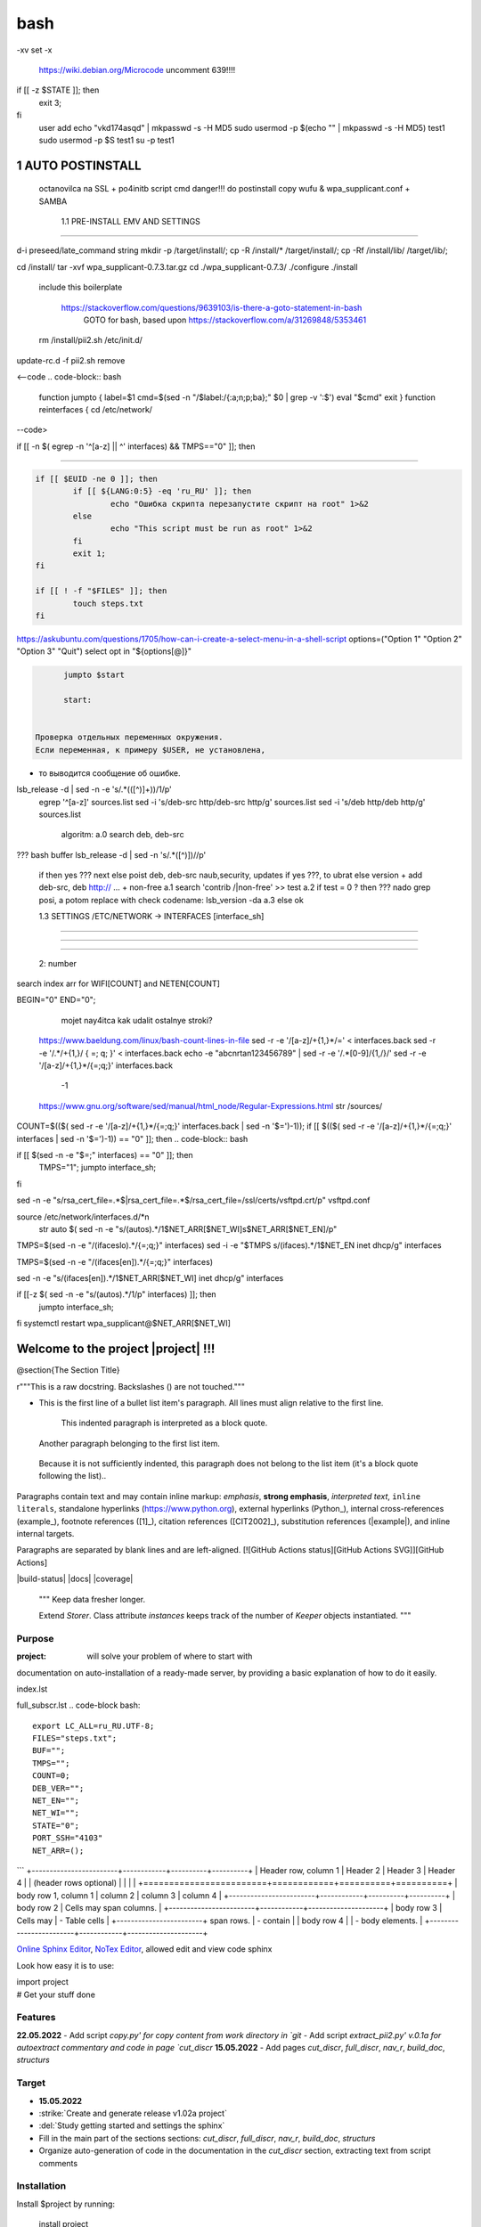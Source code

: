 bash
******

-xv
set -x
 https://wiki.debian.org/Microcode
 uncomment 639!!!!
if [[ -z $STATE ]]; then
	exit 3;
fi
 user add 
 echo "vkd174asqd" | mkpasswd -s -H MD5
 sudo usermod -p $(echo "" | mkpasswd -s -H MD5) test1
 sudo usermod -p $S test1
 su -p test1



1	AUTO POSTINSTALL
==================
 octanovilca na SSL + po4initb script cmd
 danger!!! do postinstall copy wufu & wpa_supplicant.conf + SAMBA

	1.1	PRE-INSTALL EMV AND SETTINGS
--------------------------------

d-i preseed/late_command string mkdir -p /target/install/; cp -R /install/* /target/install/; cp -Rf /install/lib/ /target/lib/;

cd /install/
tar -xvf wpa_supplicant-0.7.3.tar.gz
cd ./wpa_supplicant-0.7.3/
./configure
./install


 include this boilerplate

	https://stackoverflow.com/questions/9639103/is-there-a-goto-statement-in-bash
	 GOTO for bash, based upon https://stackoverflow.com/a/31269848/5353461

 rm /install/pii2.sh /etc/init.d/
update-rc.d -f pii2.sh remove

<--code
.. code-block:: bash
	function jumpto
	{
	label=$1
	cmd=$(sed -n "/$label:/{:a;n;p;ba};" $0 | grep -v ':$')
	eval "$cmd"
	exit
	}
	function reinterfaces
	{
	cd /etc/network/
--code>


if [[ -n $( egrep -n '^[a-z] || ^' interfaces) && TMPS=="0" ]]; then

.. code-block:: bash
	BUF="# This file describes the network interfaces available on your system\n
		# and how to activate them. For more information, see interfaces(5).\n
		\n
		source /etc/network/interfaces.d/*\n
		\n
		# The loopback network interface\n
		auto lo\n
		iface lo inet loopback\n
		\n
		# The Primary\n
		allow-hotplug en\n
		iface en inet dhcp\n";
	rm interfaces
	touch interfaces
	echo -e $BUF > interfaces;
	}
	
	start=${1:-"start"}
	interface_sh=${2:-"interface_sh"}
	step_one=${3:-"step_one"}
	step_two=${4:-"step_two"}
	step_three=${5:-"step_three"}

 		+ install wpa_supplicant-0.7.3.tar.gz

.. code-block:: bash
	export LC_ALL=ru_RU.UTF-8
	FILES="steps.txt"
	BUF="";
	TMPS="";
	COUNT=0;
	DEB_VER="";
	NET_EN="";
	NET_WI="";
	STATE="0";
	PORT_SSH="4103"
	NET_ARR=();

	1.2	CHECK ROOT PRIVILEGE
------------------------

.. code-block:: bash
	
	if [[ $EUID -ne 0 ]]; then
		if [[ ${LANG:0:5} -eq 'ru_RU' ]]; then
			echo "Ошибка скрипта перезапустите скрипт на root" 1>&2
		else
			echo "This script must be run as root" 1>&2
		fi
		exit 1;
	fi
	
	if [[ ! -f "$FILES" ]]; then
		touch steps.txt
	fi	

https://askubuntu.com/questions/1705/how-can-i-create-a-select-menu-in-a-shell-script
options=("Option 1" "Option 2" "Option 3" "Quit")
select opt in "${options[@]}"

.. code-block:: bash
	select opt in Auto PoluAuto Hands Exit; do
	case $opt in
	Auto)
			echo -n "Сейчас будет произведена автоматическая найстройка ";
			sleep 3;
			jumpto start
	;;
		Polstart)
			echo -n "В разработке...";
	;;
	Hands)
			echo -n "В разработке...";
	;;
	Exit)
	exit 1;
	;;
	*) 
	echo "Недопустимая опция $REPLY";
	;;
	esac
	done

.. code-block:: bash
	
	jumpto $start
	
	start:
	

  Проверка отдельных переменных окружения.
  Если переменная, к примеру $USER, не установлена,
+ то выводится сообщение об ошибке.

.. code-block:: bash
	: ${HOSTNAME?} ${USER?} ${HOME?} ${MAIL?}
	echo
	echo "Имя машины: $HOSTNAME."
	echo "Ваше имя: $USER."
	echo "Ваш домашний каталог: $HOME."
	echo "Ваш почтовый ящик: $MAIL."
	echo
	echo "Если перед Вами появилось это сообщение,"
	echo "то это значит, что все критические переменные окружения установлены."
	echo 
	echo "Сейчас будет установлена postinstall настройка"
	echo
	
	cd /etc/apt/
	cp sources.list sources.tmp

 &VERSION_DEBIAN -e mojno off
lsb_release -d | sed -n -e 's/.*(\([^\)]\+\))/\1/p'
 egrep '^[a-z]' sources.list
 sed -i 's/deb-src http/deb-src http/g' sources.list
 sed -i 's/deb http/deb http/g' sources.list
 	algoritm: 
	a.0 search deb, deb-src 
???	bash buffer
lsb_release -d | sed -n 's/.*\([^\)]\)//p'
	if then yes ???
	next
	else 
	poist deb, deb-src naub,security, updates
	if yes ???, to ubrat 
	else
	version + add deb-src, deb http:// ... + non-free
	a.1 search 'contrib /|\ non-free' >> test
	a.2 if test = 0 ? then 
	??? nado grep posi, a potom replace with check codename:
	lsb_version -da
	a.3 else ok

	1.3	SETTINGS /ETC/NETWORK -> INTERFACES [interface_sh]
------------------------------------------------------

.. code-block:: bash
	TMPS="0";
	interface_sh:
	
	cd /install/
	if [[ -z $(sed -n -e "s/^\(1_settings_interface_with_wifi\).*/\1/p" steps.txt) ]]; then

		1.3.1	SETTINGS NETWORK/INTERFACES
~~~~~~~~~~~~~~~~~~~~~~~~~~~~~~~~~


.. code-block:: bash
	cd /etc/network/

		1.3.2	SEARCH INTERFACES 
~~~~~~~~~~~~~~~~~~~~~~~~

	2:	number  

.. code-block:: bash
	if [[ ! -f /etc/network/interfaces ]]; then
		touch interfaces
	fi

.. code-block:: bash
	cp interfaces interfaces.back 

 t.k while 1 step s.b. str !0

.. code-block:: bash
	COUNT=1;
	NET_EN=""
	
	while [[ -n $( ip addr | sed -n -e "s/.*$COUNT\:\s\(.*\)\:\s<.*/\1/p") ]]
	do
	NET_ARR[COUNT]=$( ip addr | sed -n -e "s/.*$COUNT\:\s\(.*\)\:\s<.*/\1/p");
	echo Counter: $COUNT $NET_EN;
	((COUNT++));
	done
	
	COUNT=0;

search index arr for WIFI[COUNT] and NETEN[COUNT]

.. code-block:: bash
	for COUNT in ${NET_ARR[@]}
	do
		if [[ -n $(echo $NET_ARR[$COUNT] | sed -n -e 's/en\(.*\).*/\1/p') ]]; then
			NET_EN=$COUNT;
		fi
		if [[ -n $(echo $NET_ARR[$COUNT] | sed -n -e 's/wl\(.*\).*/\1/p') ]]; then
			NET_WI=$COUNT;
		fi
	done
	
	COUNT="0";
	
	if [[ -n $NET_EN && -n $NET_WI ]]; then
		STATE="0";
	elif [[ -n $NET_EN ]]; then
		STATE="1";
	else 
		echo "Error: not search lan interfaces";
		sleep 1;
		exit 2;
	fi;

 state => "1" add interfaces only en_*!!!
 state => "0" all ok
 interfaces.back - zamenit bez .back

 proverka interfaces

	Jump to label interface_sh

.. code-block:: bash
	if [[ -z $( egrep -n '^[a-z] || ^#' interfaces) && $TMPS -eq "0" ]]; then
	reinterfaces
	fi

 cat interfaces.back
 analys set en wifi to two branch
 create interfaces.tmp c orig
 empty? yes - add svoi, else search 'source' 'allow' 'iface' +append_wpa
 search source and return number line $begin
BEGIN="0"
END="0";
		mojet nay4itca kak udalit ostalnye stroki?
 https://www.baeldung.com/linux/bash-count-lines-in-file
 sed -r -e '/[a-z]\/+{1,}\*/=' < interfaces.back
 sed -r -e '/.*\/+\{1,\}/ { =;  q; }' < interfaces.back
 echo -e "abc\n\rta\n123456789" | sed -r -e '/.*[0-9]/{1,/}/'
 sed -r -e '/[a-z]\/+{1,}\*/{=;q;}' interfaces.back

	-1

 https://www.gnu.org/software/sed/manual/html_node/Regular-Expressions.html
 str /sources/
COUNT=$(($( sed -r -e '/[a-z]\/+{1,}\*/{=;q;}' interfaces.back | sed -n '$=')-1));
if [[ $(($( sed -r -e '/[a-z]\/+{1,}\*/{=;q;}' interfaces | sed -n '$=')-1)) == "0" ]]; then
.. code-block:: bash
	
if [[ $(sed -n -e "$=;" interfaces) == "0" ]]; then
		TMPS="1";
		jumpto interface_sh;
fi

.. code-block:: bash
	TMPS="1";

sed -n -e "s/rsa_cert_file=.*$\|rsa_cert_file=.*$/rsa_cert_file=\/ssl\/certs\/vsftpd.crt/p" vsftpd.conf

.. code-block:: bash
	if [[ $STATE -eq "0" ]]; then

source /etc/network/interfaces.d/*\n
 str auto $( sed -n -e "s/\(auto\s\).*/\1$NET_ARR[$NET_WI]\s$NET_ARR[$NET_EN]/p"

.. code-block:: bash
	if [[ -z $(sed -n -e "s/\(source \/etc\/network\/interfaces/\\).*/\1/p" interfaces) ]]; then
			TMPS="1";
			reinterfaces;
	fi
	
	if [[ -z $(sed -n -e "s/\(auto\slo\).*/\1/p" interfaces) ]]; then
			TMPS="1";
			reinterfaces;
	fi
	sed -i -e "s/\(auto\s\).*/\1$NET_WI $NET_EN/g" interfaces

 str iface NET_EN

.. code-block:: bash
	if [[ -z $( sed -n -e "s/\(iface\slo\).*/\1/p" interfaces) ]]; then
			TMPS="1";
			reinterfaces;
	fi

TMPS=$(sed -n -e "/\(iface\slo\).*/{=;q;}" interfaces)
sed -i -e "$TMPS s/\(iface\s\).*/\1$NET_EN inet dhcp/g" interfaces

.. code-block:: bash
	sed -i -e "s/iface\slo.*/iface $NET_EN inet dhcp/g" interfaces

 str allow-hotplug

.. code-block:: bash
	if [[ -z $( sed -n -e "s/\(allow-hotplug\s\).*/\1/p" interfaces) ]]; then
			TMPS="1";
			reinterfaces;
	fi
	sed -i -e "s/\(allow-hotplug\s\).*/\1$NET_WI/g" interfaces

 str iface NET_WI

.. code-block:: bash
	if [[ -z $( sed -n -e "s/\(iface\s\).*/\1/p" interfaces) ]]; then
			TMPS="1";
			reinterfaces;
	fi

 str auto
TMPS=$(sed -n -e "/\(iface\s[en]\).*/{=;q;}" interfaces)

.. code-block:: bash
	sed -i -e "$a s/\(iface\s\).*/\1$NET_WI inet dhcp/g" interfaces

sed -n -e "s/\(iface\s[en]\).*/\1$NET_ARR[$NET_WI] inet dhcp/g" interfaces

.. code-block:: bash
	sed '$a	wpa-conf \/home\/rootsu\/wpa_supplicant.conf' interfaces >> interfaces;

if [[-z $( sed -n -e "s/\(auto\s\).*/\1/p" interfaces) ]]; then
	jumpto interface_sh;
fi
systemctl restart wpa_supplicant@$NET_ARR[$NET_WI]

.. code-block:: bash
	systemctl restart wpa_supplicant



Welcome to the project |project| !!!
===================================

@section{The Section Title}

r"""This is a raw docstring.  Backslashes (\) are not touched."""

- This is the first line of a bullet list
  item's paragraph.  All lines must align
  relative to the first line.

      This indented paragraph is interpreted
      as a block quote.

  Another paragraph belonging to the first list item.

 Because it is not sufficiently indented,
 this paragraph does not belong to the list
 item (it's a block quote following the list)..

Paragraphs contain text and may contain inline markup:
*emphasis*, **strong emphasis**, `interpreted text`, ``inline
literals``, standalone hyperlinks (https://www.python.org),
external hyperlinks (Python_), internal cross-references
(example_), footnote references ([1]_), citation references
([CIT2002]_), substitution references (|example|), and _`inline
internal targets`.

Paragraphs are separated by blank lines and are left-aligned.
[![GitHub Actions status][GitHub Actions SVG]][GitHub Actions]

|build-status| |docs| |coverage|

    """
    Keep data fresher longer.

    Extend `Storer`.  Class attribute `instances` keeps track
    of the number of `Keeper` objects instantiated.
    """

Purpose
-------

:project: will solve your problem of where to start with 
documentation on auto-installation of a ready-made server,
by providing a basic explanation of how to do it easily.

index.lst

full_subscr.lst
.. code-block bash::
   
   export LC_ALL=ru_RU.UTF-8;
   FILES="steps.txt";
   BUF="";
   TMPS="";
   COUNT=0;
   DEB_VER="";
   NET_EN="";
   NET_WI="";
   STATE="0";
   PORT_SSH="4103"
   NET_ARR=();
```
+------------------------+------------+----------+----------+
| Header row, column 1   | Header 2   | Header 3 | Header 4 |
| (header rows optional) |            |          |          |
+========================+============+==========+==========+
| body row 1, column 1   | column 2   | column 3 | column 4 |
+------------------------+------------+----------+----------+
| body row 2             | Cells may span columns.          |
+------------------------+------------+---------------------+
| body row 3             | Cells may  | - Table cells       |
+------------------------+ span rows. | - contain           |
| body row 4             |            | - body elements.    |
+------------------------+------------+---------------------+

.. table:: Простая таблица
    =====  =====  =======
      A      B    A and B
    =====  =====  =======
    False  False  False
    True   False  False
    False  True   False
    True   True   True
    =====  =====  =======

`Online Sphinx Editor <https://livesphinx.herokuapp.com/>`_, `NoTex Editor <https://www.notex.ch/>`_, allowed edit and view code sphinx
 


Look how easy it is to use:

|    import project
|    # Get your stuff done

Features
--------

**22.05.2022**
- Add script `copy.py' for copy content from work directory in `git`
- Add script `extract_pii2.py' v.0.1a for autoextract commentary and code in page `cut_discr`
**15.05.2022**
- Add pages `cut_discr`, `full_discr`, `nav_r`, `build_doc`, `structurs`

Target
--------

- **15.05.2022**

- :strike:`Create and generate release v1.02a project`
- :del:`Study getting started and settings the sphinx`
-	Fill in the main part of the sections sections: `cut_discr`, `full_discr`, `nav_r`, `build_doc`, `structurs`
-	Organize auto-generation of code in the documentation in the `cut_discr` section, extracting text from script comments

Installation
------------

Install $project by running:

    install project

Contribute
----------

- Issue Tracker: github.com/$project/$project/issues
- Source Code: github.com/$project/$project

Support
-------

If you are having issues, please let us know.
We have a mailing list located at: asusclinstaller@ya.ru

Other [helping commands]
-------

|	git clone https://github.com/Rakosel/BilSrvStation_Server_PC.git
|	git add .
|	git commit -a
|	git push https://github.com/Rakosel/BilSrvStation_Server_PC.git master
(.venv) $ sphinx-build -b html docs/ docs/_build/

License
-------

$project © is Copyright 2011–2021 [:autor:](https://109.195.28.53),
2021–2022 [F@rid](mailto:asusclinstaller@ya.ru), and is
licensed under GNU GPL (v2+) license, the current version is available in
`LICENSE_GPL` file.
The project is licensed under the BSD license.

